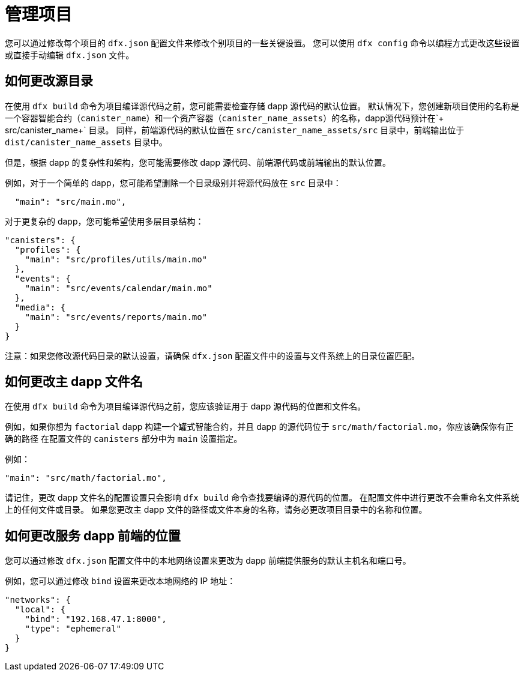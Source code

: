 = 管理项目
:proglang: Motoko
:IC: 互联网计算机区块链
:company-id: DFINITY

您可以通过修改每个项目的 `+dfx.json+` 配置文件来修改个别项目的一些关键设置。
您可以使用 `+dfx config+` 命令以编程方式更改这些设置或直接手动编辑 `+dfx.json+` 文件。

== 如何更改源目录

在使用 `+dfx build+` 命令为项目编译源代码之前，您可能需要检查存储 dapp 源代码的默认位置。
默认情况下，您创建新项目使用的名称是一个容器智能合约（`+canister_name+`）和一个资产容器（`+canister_name_assets+`）的名称，dapp源代码预计在`+ src/canister_name+` 目录。 同样，前端源代码的默认位置在 `+src/canister_name_assets/src+` 目录中，前端输出位于 `+dist/canister_name_assets+` 目录中。

但是，根据 dapp 的复杂性和架构，您可能需要修改 dapp 源代码、前端源代码或前端输出的默认位置。

例如，对于一个简单的 dapp，您可能希望删除一个目录级别并将源代码放在 `+src+` 目录中：

[source,text]
----
  "main": "src/main.mo",
----

对于更复杂的 dapp，您可能希望使用多层目录结构：

[source,text]
----
"canisters": {
  "profiles": {
    "main": "src/profiles/utils/main.mo"
  },
  "events": {
    "main": "src/events/calendar/main.mo"
  },
  "media": {
    "main": "src/events/reports/main.mo"
  }
}
----

注意：如果您修改源代码目录的默认设置，请确保 `+dfx.json+` 配置文件中的设置与文件系统上的目录位置匹配。
////
== 如何更改输出目录

当您使用 `+dfx build+` 命令为项目编译源代码时，该命令会自动在默认输出文件夹中生成 WebAssembly 可执行文件和接口绑定。
您可以通过修改项目的本地 `+dfx.json+` 配置文件来自定义项目的默认输出文件夹。
您可以通过编辑文件手动更改 `+dfx.json+` 配置文件中的设置，也可以通过运行 `+dfx config+` 命令以编程方式更改设置。

要查看您当前使用的默认输出文件夹，请运行以下命令：

[source,bash]
----
dfx config defaults.build.output
----

该命令返回您当前在 `+dfx.json+` 配置文件中定义的设置。
例如：

[source,bash]
----
"canisters/"
----

要更改默认输出文件夹，请运行 `+dfx config+` 命令并指定一个新位置。
例如，要将默认输出目录从 `+canisters+` 更改为 `+ready_for_release+`，请运行以下命令：

[source,bash]
----
dfx config defaults.build.output ready_for_release
----

此命令将 `+dfx.json` 配置文件中的 `+output+` 设置更改为 `+ready for release`。

例如：

[source,json]
----
  "defaults": {
    "build": {
      "output": "ready_for_release"
----
////

== 如何更改主 dapp 文件名

在使用 `+dfx build+` 命令为项目编译源代码之前，您应该验证用于 dapp 源代码的位置和文件名。

例如，如果你想为 `+factorial+` dapp 构建一个罐式智能合约，并且 dapp 的源代码位于 `+src/math/factorial.mo+`，你应该确保你有正确的路径 在配置文件的 `+canisters+` 部分中为 `+main+` 设置指定。

例如：

[source,json]
----
"main": "src/math/factorial.mo",
----

请记住，更改 dapp 文件名的配置设置只会影响 `+dfx build+` 命令查找要编译的源代码的位置。 在配置文件中进行更改不会重命名文件系统上的任何文件或目录。
如果您更改主 dapp 文件的路径或文件本身的名称，请务必更改项目目录中的名称和位置。

== 如何更改服务 dapp 前端的位置

您可以通过修改 `+dfx.json+` 配置文件中的本地网络设置来更改为 dapp 前端提供服务的默认主机名和端口号。

例如，您可以通过修改 `+bind+` 设置来更改本地网络的 IP 地址：

[source,json]
----
"networks": {
  "local": {
    "bind": "192.168.47.1:8000",
    "type": "ephemeral"
  }
}
----
